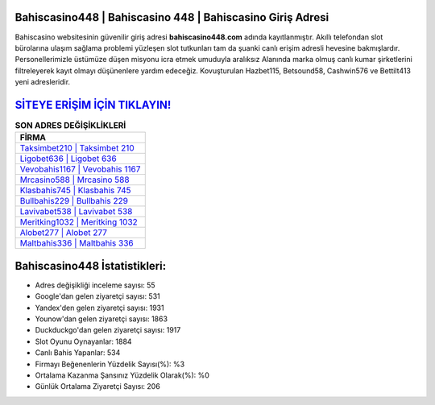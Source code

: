 ﻿Bahiscasino448 | Bahiscasino 448 | Bahiscasino Giriş Adresi
===================================

.. image:: images/bahiscasino-giris.jpg
   :width: 600
   
Bahiscasino websitesinin güvenilir giriş adresi **bahiscasino448.com** adında kayıtlanmıştır. Akıllı telefondan slot bürolarına ulaşım sağlama problemi yüzleşen slot tutkunları tam da şuanki canlı erişim adresli hevesine bakmışlardır. Personellerimizle üstümüze düşen misyonu icra etmek umuduyla aralıksız Alanında marka olmuş  canlı kumar şirketlerini filtreleyerek kayıt olmayı düşünenlere yardım edeceğiz. Kovuşturulan Hazbet115, Betsound58, Cashwin576 ve Bettilt413 yeni adresleridir.

`SİTEYE ERİŞİM İÇİN TIKLAYIN! <https://urlday.cc/git>`_
==============

.. list-table:: **SON ADRES DEĞİŞİKLİKLERİ**
   :widths: 100
   :header-rows: 1

   * - FİRMA
   * - `Taksimbet210 | Taksimbet 210 <taksimbet210-taksimbet-210-taksimbet-giris-adresi.html>`_
   * - `Ligobet636 | Ligobet 636 <ligobet636-ligobet-636-ligobet-giris-adresi.html>`_
   * - `Vevobahis1167 | Vevobahis 1167 <vevobahis1167-vevobahis-1167-vevobahis-giris-adresi.html>`_	 
   * - `Mrcasino588 | Mrcasino 588 <mrcasino588-mrcasino-588-mrcasino-giris-adresi.html>`_	 
   * - `Klasbahis745 | Klasbahis 745 <klasbahis745-klasbahis-745-klasbahis-giris-adresi.html>`_ 
   * - `Bullbahis229 | Bullbahis 229 <bullbahis229-bullbahis-229-bullbahis-giris-adresi.html>`_
   * - `Lavivabet538 | Lavivabet 538 <lavivabet538-lavivabet-538-lavivabet-giris-adresi.html>`_	 
   * - `Meritking1032 | Meritking 1032 <meritking1032-meritking-1032-meritking-giris-adresi.html>`_
   * - `Alobet277 | Alobet 277 <alobet277-alobet-277-alobet-giris-adresi.html>`_
   * - `Maltbahis336 | Maltbahis 336 <maltbahis336-maltbahis-336-maltbahis-giris-adresi.html>`_
	 
Bahiscasino448 İstatistikleri:
===================================	 
* Adres değişikliği inceleme sayısı: 55
* Google'dan gelen ziyaretçi sayısı: 531
* Yandex'den gelen ziyaretçi sayısı: 1931
* Younow'dan gelen ziyaretçi sayısı: 1863
* Duckduckgo'dan gelen ziyaretçi sayısı: 1917
* Slot Oyunu Oynayanlar: 1884
* Canlı Bahis Yapanlar: 534
* Firmayı Beğenenlerin Yüzdelik Sayısı(%): %3
* Ortalama Kazanma Şansınız Yüzdelik Olarak(%): %0
* Günlük Ortalama Ziyaretçi Sayısı: 206
